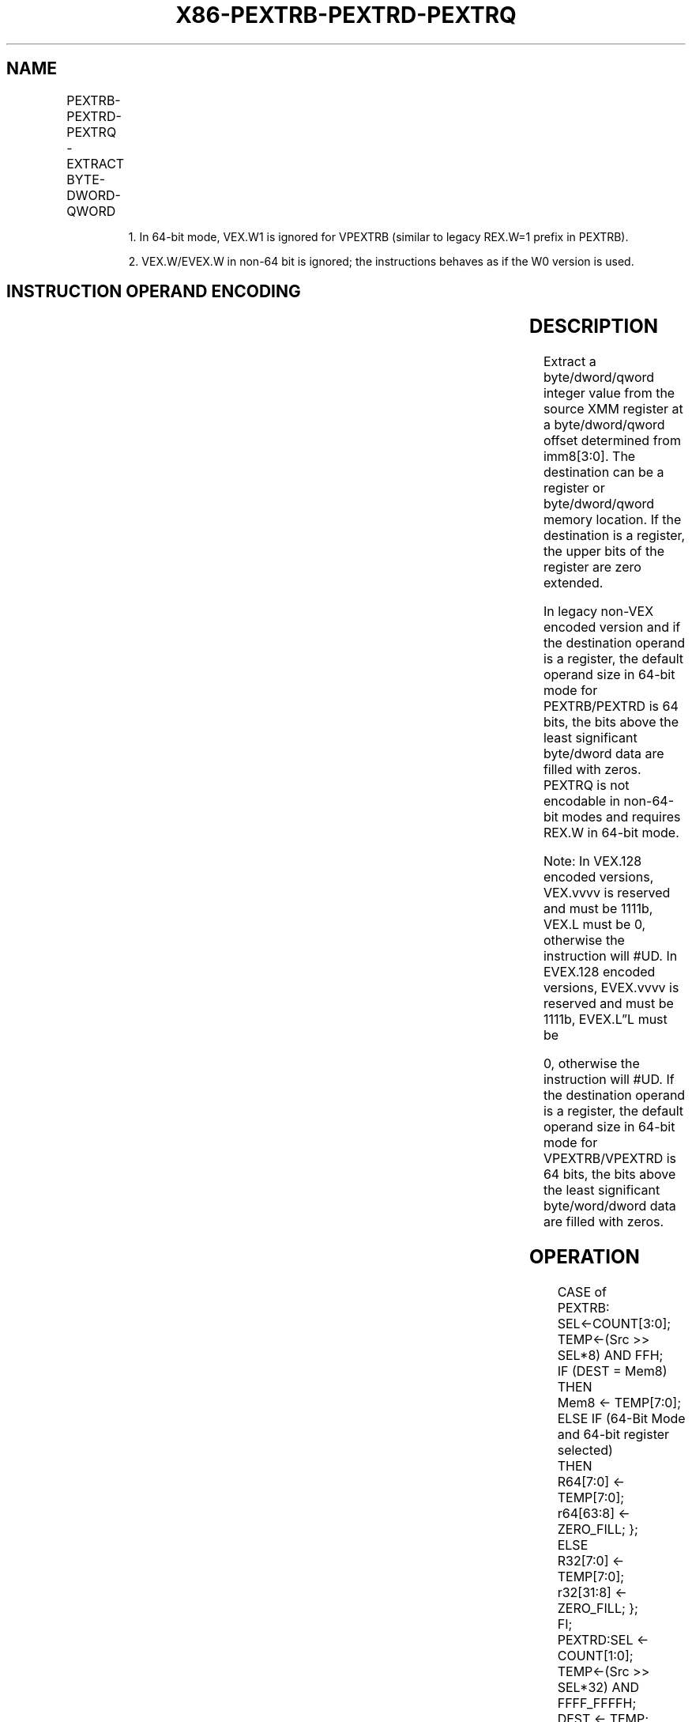 .nh
.TH "X86-PEXTRB-PEXTRD-PEXTRQ" "7" "May 2019" "TTMO" "Intel x86-64 ISA Manual"
.SH NAME
PEXTRB-PEXTRD-PEXTRQ - EXTRACT BYTE-DWORD-QWORD
.TS
allbox;
l l l l l 
l l l l l .
\fB\fCOpcode/Instruction\fR	\fB\fCOp/ En\fR	\fB\fC64/32 bit Mode Support\fR	\fB\fCCPUID Feature Flag\fR	\fB\fCDescription\fR
T{
66 0F 3A 14 /r ib PEXTRB reg/m8, xmm2, imm8
T}
	A	V/V	SSE4\_1	T{
Extract a byte integer value from reg or m8. The upper bits of r32 or r64 are zeroed.
T}
T{
66 0F 3A 16 /r ib PEXTRD r/m32, xmm2, imm8
T}
	A	V/V	SSE4\_1	T{
Extract a dword integer value from r/m32.
T}
T{
66 REX.W 0F 3A 16 /r ib PEXTRQ r/m64, xmm2, imm8
T}
	A	V/N.E.	SSE4\_1	T{
Extract a qword integer value from r/m64.
T}
T{
VEX.128.66.0F3A.W0 14 /r ib VPEXTRB reg/m8, xmm2, imm8
T}
	A	V1/V	AVX	T{
Extract a byte integer value from m8. The upper bits of r64/r32 is filled with zeros.
T}
T{
VEX.128.66.0F3A.W0 16 /r ib VPEXTRD r32/m32, xmm2, imm8
T}
	A	V/V	AVX	T{
Extract a dword integer value from r32/m32.
T}
T{
VEX.128.66.0F3A.W1 16 /r ib VPEXTRQ r64/m64, xmm2, imm8
T}
	A	V/I2	AVX	T{
Extract a qword integer value from r64/m64.
T}
T{
EVEX.128.66.0F3A.WIG 14 /r ib VPEXTRB reg/m8, xmm2, imm8
T}
	B	V/V	AVX512BW	T{
Extract a byte integer value from xmm2 at the source byte offset specified by imm8 into reg or m8. The upper bits of r64/r32 is filled with zeros.
T}
T{
EVEX.128.66.0F3A.W0 16 /r ib VPEXTRD r32/m32, xmm2, imm8
T}
	B	V/V	AVX512DQ	T{
Extract a dword integer value from xmm2 at the source dword offset specified by imm8 into r32/m32.
T}
T{
EVEX.128.66.0F3A.W1 16 /r ib VPEXTRQ r64/m64, xmm2, imm8
T}
	B	V/N.E.2	AVX512DQ	T{
Extract a qword integer value from xmm2 at the source dword offset specified by imm8 into r64/m64.
T}
.TE

.PP
.RS

.PP
1\&. In 64\-bit mode, VEX.W1 is ignored for VPEXTRB (similar to legacy
REX.W=1 prefix in PEXTRB).

.PP
2\&. VEX.W/EVEX.W in non\-64 bit is ignored; the instructions behaves as
if the W0 version is used.

.RE

.SH INSTRUCTION OPERAND ENCODING
.TS
allbox;
l l l l l l 
l l l l l l .
Op/En	Tuple Type	Operand 1	Operand 2	Operand 3	Operand 4
A	NA	ModRM:r/m (w)	ModRM:reg (r)	imm8	NA
B	Tuple1 Scalar	ModRM:r/m (w)	ModRM:reg (r)	imm8	NA
.TE

.SH DESCRIPTION
.PP
Extract a byte/dword/qword integer value from the source XMM register at
a byte/dword/qword offset determined from imm8[3:0]\&. The destination
can be a register or byte/dword/qword memory location. If the
destination is a register, the upper bits of the register are zero
extended.

.PP
In legacy non\-VEX encoded version and if the destination operand is a
register, the default operand size in 64\-bit mode for PEXTRB/PEXTRD is
64 bits, the bits above the least significant byte/dword data are filled
with zeros. PEXTRQ is not encodable in non\-64\-bit modes and requires
REX.W in 64\-bit mode.

.PP
Note: In VEX.128 encoded versions, VEX.vvvv is reserved and must be
1111b, VEX.L must be 0, otherwise the instruction will #UD. In EVEX.128
encoded versions, EVEX.vvvv is reserved and must be 1111b, EVEX.L”L must
be

.PP
0, otherwise the instruction will #UD. If the destination operand is a
register, the default operand size in 64\-bit mode for VPEXTRB/VPEXTRD is
64 bits, the bits above the least significant byte/word/dword data are
filled with zeros.

.SH OPERATION
.PP
.RS

.nf
CASE of
    PEXTRB: SEL←COUNT[3:0];
        TEMP←(Src >> SEL*8) AND FFH;
        IF (DEST = Mem8)
            THEN
            Mem8 ← TEMP[7:0];
        ELSE IF (64\-Bit Mode and 64\-bit register selected)
            THEN
                R64[7:0] ← TEMP[7:0];
                r64[63:8] ← ZERO\_FILL; };
        ELSE
                R32[7:0] ← TEMP[7:0];
                r32[31:8] ← ZERO\_FILL; };
        FI;
    PEXTRD:SEL ← COUNT[1:0];
        TEMP←(Src >> SEL*32) AND FFFF\_FFFFH;
        DEST ← TEMP;
    PEXTRQ: SEL←COUNT[0];
        TEMP←(Src >> SEL*64);
        DEST ← TEMP;
EASC:

.fi
.RE

.SS VPEXTRTD/VPEXTRQ
.PP
.RS

.nf
IF (64\-Bit Mode and 64\-bit dest operand)
THEN
    Src\_Offset ← Imm8[0]
    r64/m64←(Src >> Src\_Offset * 64)
ELSE
    Src\_Offset ← Imm8[1:0]
    r32/m32←((Src >> Src\_Offset *32) AND 0FFFFFFFFh);
FI

.fi
.RE

.SS VPEXTRB ( dest=m8)
.PP
.RS

.nf
SRC\_Offset ← Imm8[3:0]
Mem8←(Src >> Src\_Offset*8)

.fi
.RE

.SS VPEXTRB ( dest=reg)
.PP
.RS

.nf
IF (64\-Bit Mode )
THEN
    SRC\_Offset ← Imm8[3:0]
    DEST[7:0]←((Src >> Src\_Offset*8) AND 0FFh)
    DEST[63:8] ← ZERO\_FILL;
ELSE
    SRC\_Offset←. Imm8[3:0];
    DEST[7:0]←((Src >> Src\_Offset*8) AND 0FFh);
    DEST[31:8] ← ZERO\_FILL;
FI

.fi
.RE

.SH INTEL C/C++ COMPILER INTRINSIC EQUIVALENT
.PP
.RS

.nf
PEXTRB: int \_mm\_extract\_epi8 (\_\_m128i src, const int ndx);

PEXTRD: int \_mm\_extract\_epi32 (\_\_m128i src, const int ndx);

PEXTRQ: \_\_int64 \_mm\_extract\_epi64 (\_\_m128i src, const int ndx);

.fi
.RE

.SH FLAGS AFFECTED
.PP
None.

.SH SIMD FLOATING\-POINT EXCEPTIONS
.PP
None.

.SH OTHER EXCEPTIONS
.PP
Non\-EVEX\-encoded instruction, see Exceptions Type 5;

.PP
EVEX\-encoded instruction, see Exceptions Type E9NF.

.TS
allbox;
l l 
l l .
#UD	If VEX.L = 1 or EVEX.L’L 
\&gt;
 0.
	T{
If VEX.vvvv != 1111B or EVEX.vvvv != 1111B.
T}
.TE

.SH SEE ALSO
.PP
x86\-manpages(7) for a list of other x86\-64 man pages.

.SH COLOPHON
.PP
This UNOFFICIAL, mechanically\-separated, non\-verified reference is
provided for convenience, but it may be incomplete or broken in
various obvious or non\-obvious ways. Refer to Intel® 64 and IA\-32
Architectures Software Developer’s Manual for anything serious.

.br
This page is generated by scripts; therefore may contain visual or semantical bugs. Please report them (or better, fix them) on https://github.com/ttmo-O/x86-manpages.

.br
MIT licensed by TTMO 2020 (Turkish Unofficial Chamber of Reverse Engineers - https://ttmo.re).
